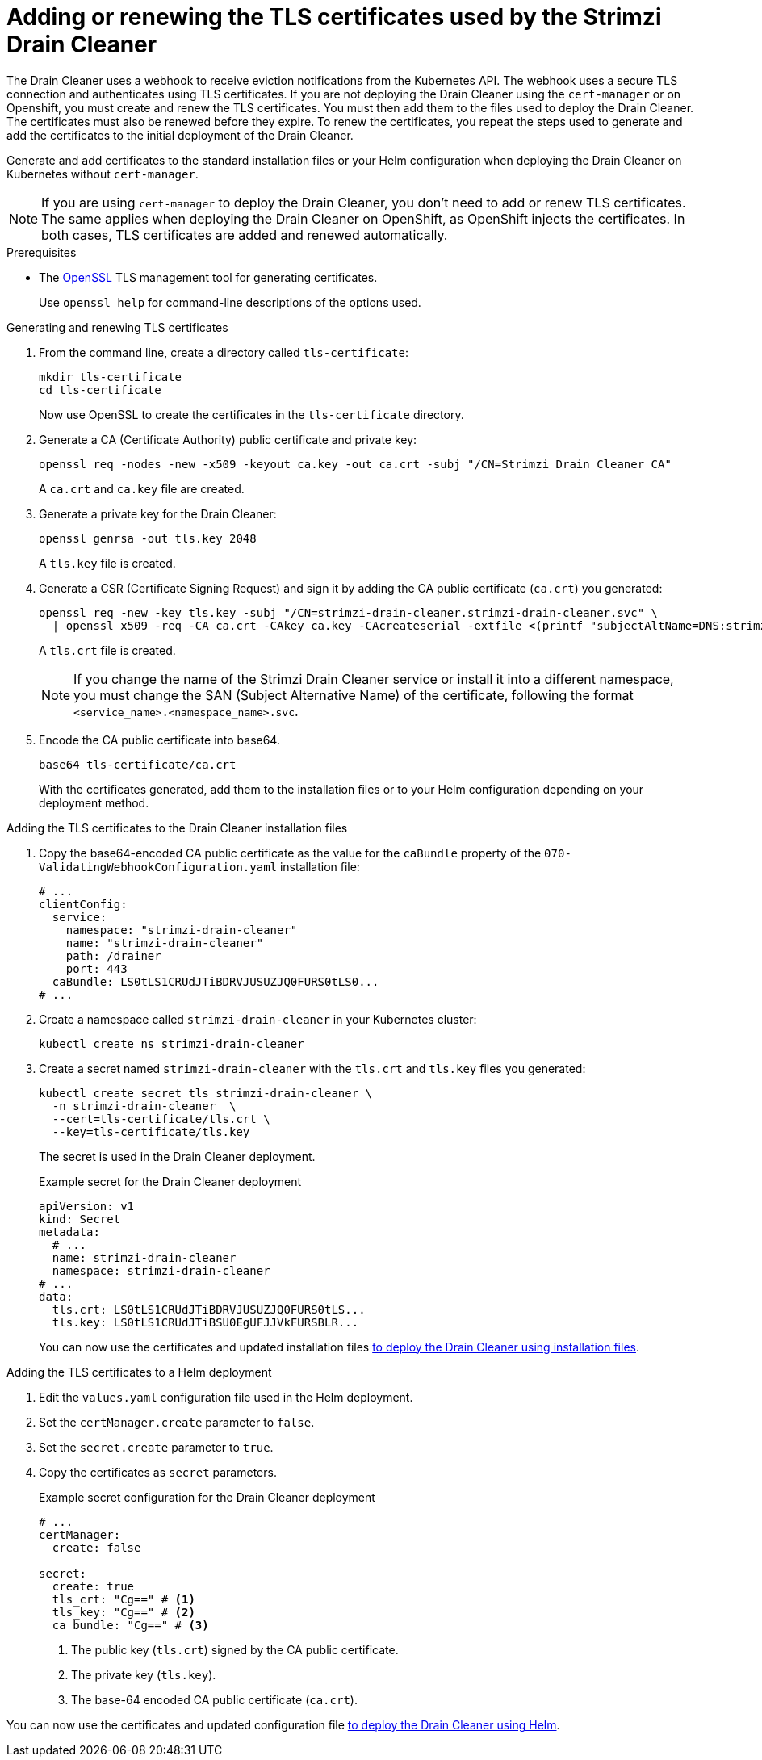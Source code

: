 // This assembly is included in the following assemblies:
//
// assembly-drain-cleaner.adoc

[id='proc-drain-cleaner-certs-{context}']
= Adding or renewing the TLS certificates used by the Strimzi Drain Cleaner

[role="_abstract"]
The Drain Cleaner uses a webhook to receive eviction notifications from the Kubernetes API.
The webhook uses a secure TLS connection and authenticates using TLS certificates.
If you are not deploying the Drain Cleaner using the `cert-manager` or on Openshift, you must create and renew the TLS certificates.  
You must then add them to the files used to deploy the Drain Cleaner.   
The certificates must also be renewed before they expire. 
To renew the certificates, you repeat the steps used to generate and add the certificates to the initial deployment of the Drain Cleaner. 

Generate and add certificates to the standard installation files or your Helm configuration when deploying the Drain Cleaner on Kubernetes without `cert-manager`.

NOTE: If you are using `cert-manager` to deploy the Drain Cleaner, you don't need to add or renew TLS certificates. The same applies when deploying the Drain Cleaner on OpenShift, as OpenShift injects the certificates. In both cases, TLS certificates are added and renewed automatically.   

.Prerequisites

* The link:https://www.openssl.org/[OpenSSL] TLS management tool for generating certificates.
+
Use `openssl help` for command-line descriptions of the options used.  

.Generating and renewing TLS certificates

. From the command line, create a directory called `tls-certificate`:
+
[source,shell]
----
mkdir tls-certificate
cd tls-certificate
----
+
Now use OpenSSL to create the certificates in the `tls-certificate` directory.

. Generate a CA (Certificate Authority) public certificate and private key:
+
[source,shell]
----
openssl req -nodes -new -x509 -keyout ca.key -out ca.crt -subj "/CN=Strimzi Drain Cleaner CA"
----
+
A `ca.crt` and `ca.key` file are created.

. Generate a private key for the Drain Cleaner:
+
[source,shell]
----
openssl genrsa -out tls.key 2048
----
+
A `tls.key` file is created.

. Generate a CSR (Certificate Signing Request) and sign it by adding the CA public certificate (`ca.crt`) you generated:
+
[source,shell]
----
openssl req -new -key tls.key -subj "/CN=strimzi-drain-cleaner.strimzi-drain-cleaner.svc" \
  | openssl x509 -req -CA ca.crt -CAkey ca.key -CAcreateserial -extfile <(printf "subjectAltName=DNS:strimzi-drain-cleaner.strimzi-drain-cleaner.svc") -out tls.crt
----
+
A `tls.crt` file is created.
+
NOTE: If you change the name of the Strimzi Drain Cleaner service or install it into a different namespace, you must change the SAN (Subject Alternative Name) of the certificate, following the format `<service_name>.<namespace_name>.svc`.

. Encode the CA public certificate into base64.
+
[source,shell]
----
base64 tls-certificate/ca.crt
----
+
With the certificates generated, add them to the installation files or to your Helm configuration depending on your deployment method. 
 
.Adding the TLS certificates to the Drain Cleaner installation files

. Copy the base64-encoded CA public certificate as the value for the `caBundle` property of the `070-ValidatingWebhookConfiguration.yaml` installation file:
+
[source,yaml]
----
# ...
clientConfig:
  service:
    namespace: "strimzi-drain-cleaner"
    name: "strimzi-drain-cleaner"
    path: /drainer
    port: 443
  caBundle: LS0tLS1CRUdJTiBDRVJUSUZJQ0FURS0tLS0...
# ...
----

. Create a namespace called `strimzi-drain-cleaner` in your Kubernetes cluster:
+
[source,shell]
----
kubectl create ns strimzi-drain-cleaner
----

. Create a secret named `strimzi-drain-cleaner` with the `tls.crt` and `tls.key` files you generated:
+
[source,shell]
----
kubectl create secret tls strimzi-drain-cleaner \
  -n strimzi-drain-cleaner  \
  --cert=tls-certificate/tls.crt \
  --key=tls-certificate/tls.key
----
+
The secret is used in the Drain Cleaner deployment. 
+
.Example secret for the Drain Cleaner deployment
[source,yaml]
----
apiVersion: v1
kind: Secret
metadata:
  # ...
  name: strimzi-drain-cleaner
  namespace: strimzi-drain-cleaner
# ...
data:
  tls.crt: LS0tLS1CRUdJTiBDRVJUSUZJQ0FURS0tLS...
  tls.key: LS0tLS1CRUdJTiBSU0EgUFJJVkFURSBLR...
----
+
You can now use the certificates and updated installation files xref:proc-drain-cleaner-deploying-{context}[to deploy the Drain Cleaner using installation files].

.Adding the TLS certificates to a Helm deployment

. Edit the `values.yaml` configuration file used in the Helm deployment.
. Set the `certManager.create` parameter to `false`.
. Set the `secret.create` parameter to `true`.
. Copy the certificates as `secret` parameters.
+
.Example secret configuration for the Drain Cleaner deployment
[source,yaml]
----
# ...
certManager:
  create: false

secret:
  create: true
  tls_crt: "Cg==" # <1>
  tls_key: "Cg==" # <2>
  ca_bundle: "Cg==" # <3>
----
<1> The public key (`tls.crt`) signed by the CA public certificate.
<2> The private key (`tls.key`).
<3> The base-64 encoded CA public certificate (`ca.crt`).

You can now use the certificates and updated configuration file xref:deploying-cluster-operator-helm-chart-{context}[to deploy the Drain Cleaner using Helm].